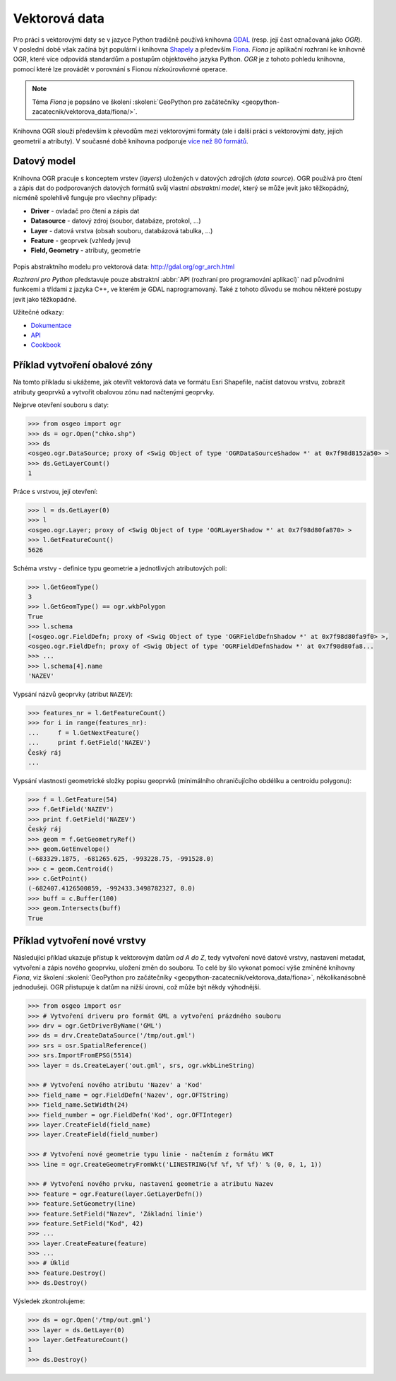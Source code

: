 **************
Vektorová data
**************

Pro práci s vektorovými daty se v jazyce Python tradičně používá
knihovna `GDAL <http://gdal.org>`_ (resp. její čast označovaná jako
*OGR*). V poslední době však začíná být populární i knihovna `Shapely
<http://toblerity.org/shapely/>`_ a především `Fiona
<http://toblerity.org/fiona/>`_. *Fiona* je aplikační rozhraní ke
knihovně OGR, které více odpovídá standardům a postupům objektového
jazyka Python. *OGR* je z tohoto pohledu knihovna, pomocí které lze
provádět v porovnání s Fionou nízkoúrovňovné operace.

.. note::

    Téma *Fiona* je popsáno ve školení :skoleni:`GeoPython pro
    začátečníky <geopython-zacatecnik/vektorova_data/fiona/>`.

Knihovna OGR slouží především k převodům mezi vektorovými formáty (ale
i další práci s vektorovými daty, jejich geometrií a atributy). V
současné době knihovna podporuje `více než 80 formátů
<http://gdal.org/ogr_formats.html>`_.

.. _ogr-model:

Datový model
------------

Knihovna OGR pracuje s konceptem vrstev (*layers*) uložených v datových
zdrojích (*data source*). OGR používá pro čtení a zápis dat do
podporovaných datových formátů svůj vlastní *abstraktní model*, který
se může jevit jako těžkopádný, nicméně spolehlivě funguje pro všechny
případy:

* **Driver** - ovladač pro čtení a zápis dat
* **Datasource** - datový zdroj (soubor, databáze, protokol, ...)
* **Layer** - datová vrstva (obsah souboru, databázová tabulka, ...)
* **Feature** - geoprvek (vzhledy jevu)
* **Field, Geometry** - atributy, geometrie
    
.. figure:: images/ogr-schema.png
   :class: large
           
Popis abstraktního modelu pro vektorová data:
http://gdal.org/ogr_arch.html

*Rozhraní pro Python* představuje pouze abstraktní :abbr:`API (rozhraní pro
programování aplikací)` nad původními funkcemi a třídami z jazyka C++,
ve kterém je GDAL naprogramovaný. Také z tohoto důvodu se mohou
některé postupy jevit jako těžkopádné.

Užitečné odkazy:

* `Dokumentace <http://www.gdal.org/ogr_apitut.html>`__
* `API <http://gdal.org/python/>`__
* `Cookbook <https://pcjericks.github.io/py-gdalogr-cookbook/vector_layers.html>`__

Příklad vytvoření obalové zóny
------------------------------

Na tomto příkladu si ukážeme, jak otevřít vektorová data ve formátu
Esri Shapefile, načíst datovou vrstvu, zobrazit atributy geoprvků a
vytvořit obalovou zónu nad načtenými geoprvky.

Nejprve otevření souboru s daty:

.. code-block:: python

    >>> from osgeo import ogr
    >>> ds = ogr.Open("chko.shp")
    >>> ds
    <osgeo.ogr.DataSource; proxy of <Swig Object of type 'OGRDataSourceShadow *' at 0x7f98d8152a50> >
    >>> ds.GetLayerCount()
    1

Práce s vrstvou, její otevření:

.. code-block:: python

    >>> l = ds.GetLayer(0)
    >>> l
    <osgeo.ogr.Layer; proxy of <Swig Object of type 'OGRLayerShadow *' at 0x7f98d80fa870> >
    >>> l.GetFeatureCount()
    5626

Schéma vrstvy - definice typu geometrie a jednotlivých atributových polí:

.. code-block:: python
    
   >>> l.GetGeomType()
   3
   >>> l.GetGeomType() == ogr.wkbPolygon
   True
   >>> l.schema
   [<osgeo.ogr.FieldDefn; proxy of <Swig Object of type 'OGRFieldDefnShadow *' at 0x7f98d80fa9f0> >,
   <osgeo.ogr.FieldDefn; proxy of <Swig Object of type 'OGRFieldDefnShadow *' at 0x7f98d80fa8...
   >>> ...
   >>> l.schema[4].name
   'NAZEV'

Vypsání názvů geoprvky (atribut ``NAZEV``):

.. code-block:: python

    >>> features_nr = l.GetFeatureCount()
    >>> for i in range(features_nr):
    ...     f = l.GetNextFeature()
    ...     print f.GetField('NAZEV')
    Český ráj
    ...

Vypsání vlastnosti geometrické složky popisu geoprvků (minimálního
ohraničujícího obdélíku a centroidu polygonu):

.. code-block:: python

    >>> f = l.GetFeature(54)
    >>> f.GetField('NAZEV')
    >>> print f.GetField('NAZEV')
    Český ráj
    >>> geom = f.GetGeometryRef()
    >>> geom.GetEnvelope()
    (-683329.1875, -681265.625, -993228.75, -991528.0)
    >>> c = geom.Centroid()
    >>> c.GetPoint()
    (-682407.4126500859, -992433.3498782327, 0.0)
    >>> buff = c.Buffer(100)
    >>> geom.Intersects(buff)
    True

Příklad vytvoření nové vrstvy
-----------------------------

Následující příklad ukazuje přístup k vektorovým datům *od A do Z*,
tedy vytvoření nové datové vrstvy, nastavení metadat, vytvoření a
zápis nového geoprvku, uložení změn do souboru. To celé by šlo vykonat
pomocí výše zmíněné knihovny *Fiona*, viz školení :skoleni:`GeoPython
pro začátečníky <geopython-zacatecnik/vektorova_data/fiona>`,
několikanásobně jednodušeji. OGR přistupuje k datům na nižší úrovni,
což může být někdy výhodnější.

.. code-block:: python

    >>> from osgeo import osr
    >>> # Vytvoření driveru pro formát GML a vytvoření prázdného souboru
    >>> drv = ogr.GetDriverByName('GML')
    >>> ds = drv.CreateDataSource('/tmp/out.gml')
    >>> srs = osr.SpatialReference()
    >>> srs.ImportFromEPSG(5514)
    >>> layer = ds.CreateLayer('out.gml', srs, ogr.wkbLineString)

    >>> # Vytvoření nového atributu 'Nazev' a 'Kod'
    >>> field_name = ogr.FieldDefn('Nazev', ogr.OFTString)
    >>> field_name.SetWidth(24)
    >>> field_number = ogr.FieldDefn('Kod', ogr.OFTInteger)
    >>> layer.CreateField(field_name)
    >>> layer.CreateField(field_number)

    >>> # Vytvoření nové geometrie typu linie - načtením z formátu WKT
    >>> line = ogr.CreateGeometryFromWkt('LINESTRING(%f %f, %f %f)' % (0, 0, 1, 1))

    >>> # Vytvoření nového prvku, nastavení geometrie a atributu Nazev
    >>> feature = ogr.Feature(layer.GetLayerDefn())
    >>> feature.SetGeometry(line)
    >>> feature.SetField("Nazev", 'Základní linie')
    >>> feature.SetField("Kod", 42)
    >>> ...
    >>> layer.CreateFeature(feature)
    >>> ...
    >>> # Úklid
    >>> feature.Destroy()
    >>> ds.Destroy()

Výsledek zkontrolujeme:

.. code:: python

    >>> ds = ogr.Open('/tmp/out.gml')
    >>> layer = ds.GetLayer(0)
    >>> layer.GetFeatureCount()
    1
    >>> ds.Destroy()

    
.. Malá odbočka k pyproj
.. 
.. .. code-block:: python
.. 
..     >>> import pyproj
..     >>> sjtsk = pyproj.Proj("+init=epsg:5514")
..     >>> wgs = pyproj.Proj("+init=epsg:4326")
.. 

